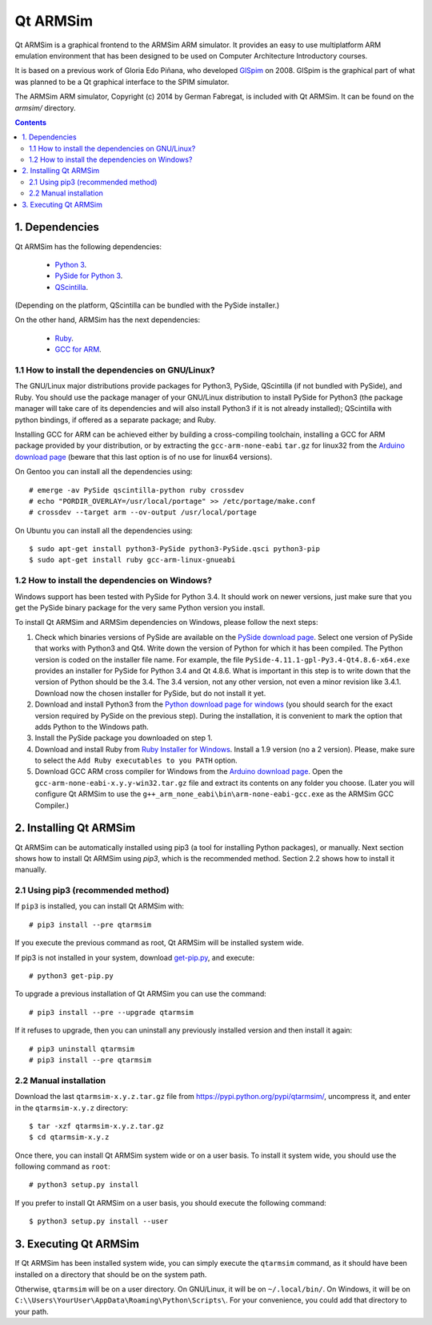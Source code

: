 Qt ARMSim
=========

Qt |~| ARMSim is a graphical frontend to the ARMSim ARM simulator. It provides
an easy to use multiplatform ARM emulation environment that has been designed
to be used on Computer Architecture Introductory courses.

It is based on a previous work of Gloria Edo Piñana, who developed
`GlSpim <http://lorca.act.uji.es/projects/glspim/>`_ on 2008.
GlSpim is the graphical part of what was planned to be a Qt |~| graphical
interface to the SPIM simulator.

The ARMSim ARM simulator, Copyright (c) 2014 by German Fabregat, is included
with Qt |~| ARMSim. It can be found on the `armsim/` directory.


.. contents::


1. Dependencies
---------------

Qt ARMSim has the following dependencies:

  * `Python 3 <https://www.python.org/>`_.
  * `PySide for Python 3
    <http://www.riverbankcomputing.co.uk/software/pyqt/intro>`_.
  * `QScintilla <http://www.riverbankcomputing.co.uk/software/qscintilla/intro>`_.

(Depending on the platform, QScintilla can be bundled with the PySide
installer.)

On the other hand, ARMSim has the next dependencies:

  * `Ruby <https://www.ruby-lang.org/en/>`_.
  * `GCC for ARM <http://gcc.gnu.org/>`_.


1.1 How to install the dependencies on GNU/Linux?
^^^^^^^^^^^^^^^^^^^^^^^^^^^^^^^^^^^^^^^^^^^^^^^^^

The GNU/Linux major distributions provide packages for Python3, PySide,
QScintilla (if not bundled with PySide), and Ruby. You should use the
package manager of your GNU/Linux distribution to install PySide for
Python3 (the package manager will take care of its dependencies and
will also install Python3 if it is not already installed); QScintilla
with python bindings, if offered as a separate package; and Ruby.

Installing GCC for ARM can be achieved either by building a
cross-compiling toolchain, installing a GCC for ARM package provided
by your distribution, or by extracting the ``gcc-arm-none-eabi``
``tar.gz`` for linux32 from the `Arduino download page
<https://code.google.com/p/arduino/downloads/list>`_ (beware
that this last option is of no use for linux64 versions).

On Gentoo you can install all the dependencies using::

   # emerge -av PySide qscintilla-python ruby crossdev
   # echo "PORDIR_OVERLAY=/usr/local/portage" >> /etc/portage/make.conf
   # crossdev --target arm --ov-output /usr/local/portage

On Ubuntu you can install all the dependencies using::

   $ sudo apt-get install python3-PySide python3-PySide.qsci python3-pip
   $ sudo apt-get install ruby gcc-arm-linux-gnueabi



1.2 How to install the dependencies on Windows?
^^^^^^^^^^^^^^^^^^^^^^^^^^^^^^^^^^^^^^^^^^^^^^^

Windows support has been tested with PySide for Python |~| 3.4. It should
work on newer versions, just make sure that you get the PySide binary
package for the very same Python version you install.

To install Qt ARMSim and ARMSim dependencies on Windows, please
follow the next steps:

1. Check which binaries versions of PySide are available on the `PySide
   download page
   <http://www.riverbankcomputing.co.uk/software/pyqt/download>`_. Select
   one version of PySide that works with Python3 and Qt4. Write down
   the version of Python for which it has been compiled. The Python
   version is coded on the installer file name. For example, the file
   ``PySide-4.11.1-gpl-Py3.4-Qt4.8.6-x64.exe`` provides an installer
   for PySide for Python |~| 3.4 and Qt |~| 4.8.6.  What is important
   in this step is to write down that the version of Python should be
   the |~| 3.4. The 3.4 |~| version, not any other version, not even a
   minor revision like |~| 3.4.1. Download now the chosen installer
   for PySide, but do not install it yet.

2. Download and install Python3 from the `Python download page for
   windows <https://www.python.org/downloads/windows/>`_ (you should
   search for the exact version required by PySide on the previous
   step).  During the installation, it is convenient to mark the
   option that adds Python to the Windows path.

3. Install the PySide package you downloaded on step 1.

4. Download and install Ruby from `Ruby Installer for Windows
   <https://www.ruby-lang.org/en/>`_.  Install a |~| 1.9 version (no a
   |~| 2 version). Please, make sure to select the ``Add Ruby
   executables to you PATH`` option.

5. Download GCC ARM cross compiler for Windows from the `Arduino
   download page <https://code.google.com/p/arduino/downloads/list>`_.
   Open the ``gcc-arm-none-eabi-x.y.y-win32.tar.gz`` file and extract
   its contents on any folder you choose. (Later you will configure Qt
   |~| ARMSim to use the
   ``g++_arm_none_eabi\bin\arm-none-eabi-gcc.exe`` as the ARMSim GCC
   Compiler.)



2. Installing Qt ARMSim
-----------------------

Qt ARMSim can be automatically installed using pip3 (a tool for
installing Python packages), or manually. Next section shows how to
install Qt |~| ARMSim using `pip3`, which is the recommended method.
Section |~| 2.2 shows how to install it manually.


2.1 Using pip3 (recommended method)
^^^^^^^^^^^^^^^^^^^^^^^^^^^^^^^^^^^

If ``pip3`` is installed, you can install Qt ARMSim with::

   # pip3 install --pre qtarmsim

If you execute the previous command as root, Qt |~| ARMSim will be
installed system wide.

If pip3 is not installed in your system, download `get-pip.py
<https://raw.github.com/pypa/pip/master/contrib/get-pip.py>`_, and
execute::

   # python3 get-pip.py

To upgrade a previous installation of Qt |~| ARMSim you can use the command::

   # pip3 install --pre --upgrade qtarmsim
   
If it refuses to upgrade, then you can uninstall any previously installed
version and then install it again::

   # pip3 uninstall qtarmsim   
   # pip3 install --pre qtarmsim


2.2 Manual installation
^^^^^^^^^^^^^^^^^^^^^^^

Download the last ``qtarmsim-x.y.z.tar.gz`` file from
`<https://pypi.python.org/pypi/qtarmsim/>`_, uncompress it, and enter in
the ``qtarmsim-x.y.z`` directory::

	$ tar -xzf qtarmsim-x.y.z.tar.gz
	$ cd qtarmsim-x.y.z

Once there, you can install Qt ARMSim system wide or on a user
basis. To install it system wide, you should use the following command
as ``root``::

	# python3 setup.py install

If you prefer to install Qt ARMSim on a user basis, you should execute
the following command::

	$ python3 setup.py install --user


3. Executing Qt ARMSim
----------------------

If Qt ARMSim has been installed system wide, you can simply execute
the ``qtarmsim`` command, as it should have been installed on a directory
that should be on the system path.

Otherwise, ``qtarmsim`` will be on a user directory. On GNU/Linux, it
will be on ``~/.local/bin/``. On Windows, it will be on
``C:\\Users\YourUser\AppData\Roaming\Python\Scripts\``. For your convenience,
you could add that directory to your path.



.. |~| unicode:: U+00A0 .. non-breaking space
   :trim:
